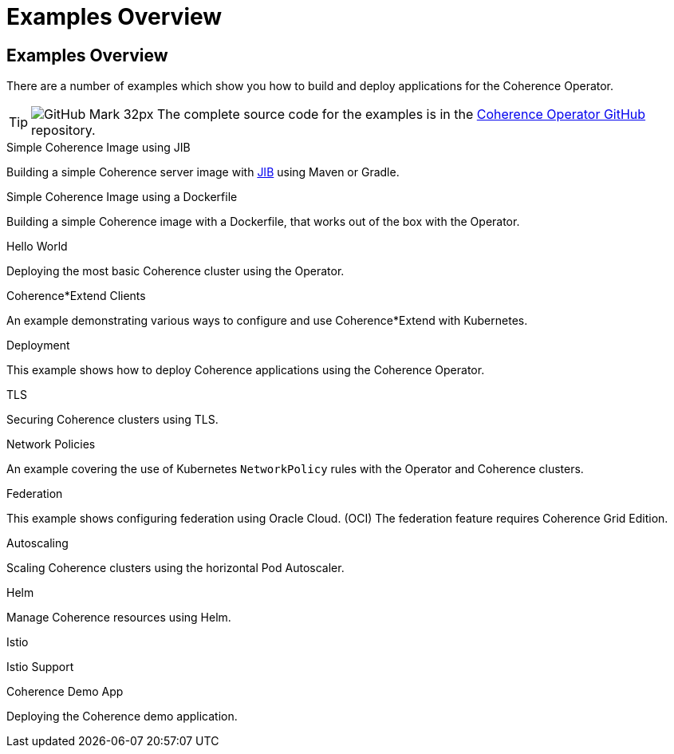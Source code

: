 ///////////////////////////////////////////////////////////////////////////////

    Copyright (c) 2021, 2025 Oracle and/or its affiliates.
    Licensed under the Universal Permissive License v 1.0 as shown at
    http://oss.oracle.com/licenses/upl.

///////////////////////////////////////////////////////////////////////////////
= Examples Overview

== Examples Overview

There are a number of examples which show you how to build and deploy applications for the Coherence Operator.

[TIP]
====
image:GitHub-Mark-32px.png[] The complete source code for the examples is in the https://{examples-source}[Coherence Operator GitHub] repository.
====

[PILLARS]
====
[CARD]
.Simple Coherence Image using JIB
[link=examples/015_simple_image/README.adoc]
--
Building a simple Coherence server image with https://github.com/GoogleContainerTools/jib/blob/master/README.md[JIB] using Maven or Gradle.
--

[CARD]
.Simple Coherence Image using a Dockerfile
[link=examples/016_simple_docker_image/README.adoc]
--
Building a simple Coherence image with a Dockerfile, that works out of the box with the Operator.
--

[CARD]
.Hello World
[link=examples/020_hello_world/README.adoc]
--
Deploying the most basic Coherence cluster using the Operator.
--

[CARD]
.Coherence*Extend Clients
[link=examples/025_extend_client/README.adoc]
--
An example demonstrating various ways to configure and use Coherence*Extend with Kubernetes.
--
====

[PILLARS]
====
[CARD]
.Deployment
[link=examples/020_deployment/README.adoc]
--
This example shows how to deploy Coherence applications using the Coherence Operator.
--

[CARD]
.TLS
[link=examples/090_tls/README.adoc]
--
Securing Coherence clusters using TLS.
--

[CARD]
.Network Policies
[link=examples/095_network_policies/README.adoc]
--
An example covering the use of Kubernetes `NetworkPolicy` rules with the Operator and Coherence clusters.
--

[CARD]
.Federation
[link=examples/100_federation/README.adoc]
--
This example shows configuring federation using Oracle Cloud. (OCI) The federation feature requires Coherence Grid Edition.
--
====

[PILLARS]
====
[CARD]
.Autoscaling
[link=examples/200_autoscaler/README.adoc]
--
Scaling Coherence clusters using the horizontal Pod Autoscaler.
--

[CARD]
.Helm
[link=examples/300_helm/README.adoc]
--
Manage Coherence resources using Helm.
--

[CARD]
.Istio
[link=examples/400_Istio/README.adoc]
--
Istio Support
--

[CARD]
.Coherence Demo App
[link=examples/900_demo/README.adoc]
--
Deploying the Coherence demo application.
--
====
